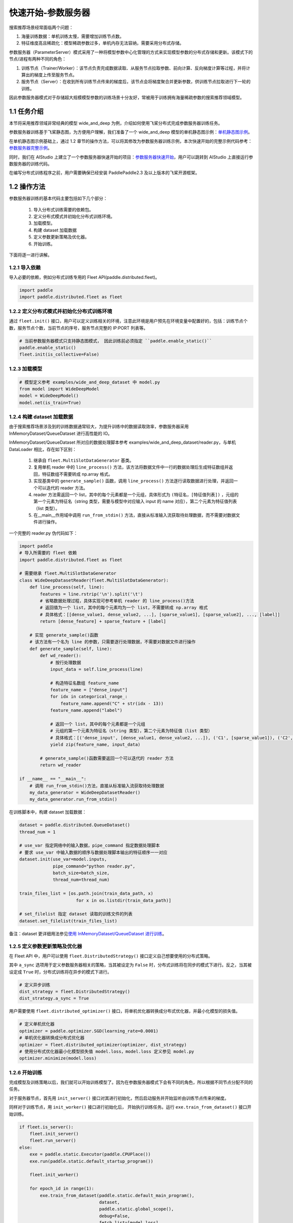 
..  _cluster_quick_start_ps:

快速开始-参数服务器
-------------------------

搜索推荐场景经常面临两个问题：

1. 海量训练数据：单机训练太慢，需要增加训练节点数。
2. 特征维度高且稀疏化：模型稀疏参数过多，单机内存无法容纳，需要采用分布式存储。

参数服务器（ParameterServer）模式采用了一种将模型参数中心化管理的方式来实现模型参数的分布式存储和更新。该模式下的节点/进程有两种不同的角色：

1. 训练节点（Trainer/Worker）：该节点负责完成数据读取、从服务节点拉取参数、前向计算、反向梯度计算等过程，并将计算出的梯度上传至服务节点。
2. 服务节点（Server）：在收到所有训练节点传来的梯度后，该节点会将梯度聚合并更新参数，供训练节点拉取进行下一轮的训练。

因此参数服务器模式对于存储超大规模模型参数的训练场景十分友好，常被用于训练拥有海量稀疏参数的搜索推荐领域模型。

1.1 任务介绍
^^^^^^^^^^^^^^^^^^^^^^^^^^^^^^

本节将采用推荐领域非常经典的模型 wide_and_deep 为例，介绍如何使用飞桨分布式完成参数服务器训练任务。

参数服务器训练基于飞桨静态图，为方便用户理解，我们准备了一个 wide_and_deep 模型的单机静态图示例：\ `单机静态图示例 <https://github.com/PaddlePaddle/PaddleFleetX/tree/old_develop/eval/rec/wide_and_deep_single_static>`_\。

在单机静态图示例基础上，通过 1.2 章节的操作方法，可以将其修改为参数服务器训练示例，本次快速开始的完整示例代码参考：\ `参数服务器完整示例 <https://github.com/PaddlePaddle/PaddleFleetX/tree/old_develop/examples/wide_and_deep_dataset>`_\。

同时，我们在 AIStudio 上建立了一个参数服务器快速开始的项目：\ `参数服务器快速开始 <https://aistudio.baidu.com/aistudio/projectdetail/4522337>`_\，用户可以跳转到 AIStudio 上直接运行参数服务器的训练代码。

在编写分布式训练程序之前，用户需要确保已经安装 PaddlePaddle2.3 及以上版本的飞桨开源框架。

1.2 操作方法
^^^^^^^^^^^^^^^^^^^^^^^^^^^^^^

参数服务器训练的基本代码主要包括如下几个部分：

    1. 导入分布式训练需要的依赖包。
    2. 定义分布式模式并初始化分布式训练环境。
    3. 加载模型。
    4. 构建 dataset 加载数据
    5. 定义参数更新策略及优化器。
    6. 开始训练。


下面将逐一进行讲解。

1.2.1 导入依赖
""""""""""""

导入必要的依赖，例如分布式训练专用的 Fleet API(paddle.distributed.fleet)。

.. code-block:: python

    import paddle
    import paddle.distributed.fleet as fleet

1.2.2 定义分布式模式并初始化分布式训练环境
""""""""""""

通过 ``fleet.init()`` 接口，用户可以定义训练相关的环境，注意此环境是用户预先在环境变量中配置好的，包括：训练节点个数，服务节点个数，当前节点的序号，服务节点完整的 IP:PORT 列表等。

.. code-block:: python

    # 当前参数服务器模式只支持静态图模式， 因此训练前必须指定 ``paddle.enable_static()``
    paddle.enable_static()
    fleet.init(is_collective=False)

1.2.3 加载模型
""""""""""""

.. code-block:: python

    # 模型定义参考 examples/wide_and_deep_dataset 中 model.py
    from model import WideDeepModel
    model = WideDeepModel()
    model.net(is_train=True)

1.2.4 构建 dataset 加载数据
""""""""""""

由于搜索推荐场景涉及到的训练数据通常较大，为提升训练中的数据读取效率，参数服务器采用 InMemoryDataset/QueueDataset 进行高性能的 IO。

InMemoryDataset/QueueDataset 所对应的数据处理脚本参考 examples/wide_and_deep_dataset/reader.py，与单机 DataLoader 相比，存在如下区别：

    1. 继承自 ``fleet.MultiSlotDataGenerator`` 基类。
    2. 复用单机 reader 中的 ``line_process()`` 方法，该方法将数据文件中一行的数据处理后生成特征数组并返回，特征数组不需要转成 np.array 格式。
    3. 实现基类中的 ``generate_sample()`` 函数，调用 ``line_process()`` 方法逐行读取数据进行处理，并返回一个可以迭代的 reader 方法。
    4. reader 方法需返回一个 list，其中的每个元素都是一个元组，具体形式为 ``(特征名，[特征值列表])`` ，元组的第一个元素为特征名（string 类型，需要与模型中对应输入 input 的 name 对应），第二个元素为特征值列表（list 类型）。
    5. 在__main__作用域中调用 ``run_from_stdin()`` 方法，直接从标准输入流获取待处理数据，而不需要对数据文件进行操作。

一个完整的 reader.py 伪代码如下：

.. code-block:: python

    import paddle
    # 导入所需要的 fleet 依赖
    import paddle.distributed.fleet as fleet

    # 需要继承 fleet.MultiSlotDataGenerator
    class WideDeepDatasetReader(fleet.MultiSlotDataGenerator):
        def line_process(self, line):
            features = line.rstrip('\n').split('\t')
            # 省略数据处理过程，具体实现可参考单机 reader 的 line_process()方法
            # 返回值为一个 list，其中的每个元素均为一个 list，不需要转成 np.array 格式
            # 具体格式：[[dense_value1, dense_value2, ...], [sparse_value1], [sparse_value2], ..., [label]]
            return [dense_feature] + sparse_feature + [label]

        # 实现 generate_sample()函数
        # 该方法有一个名为 line 的参数，只需要逐行处理数据，不需要对数据文件进行操作
        def generate_sample(self, line):
            def wd_reader():
                # 按行处理数据
                input_data = self.line_process(line)

                # 构造特征名数组 feature_name
                feature_name = ["dense_input"]
                for idx in categorical_range_:
                    feature_name.append("C" + str(idx - 13))
                feature_name.append("label")

                # 返回一个 list，其中的每个元素都是一个元组
                # 元组的第一个元素为特征名（string 类型），第二个元素为特征值（list 类型）
                # 具体格式：[('dense_input', [dense_value1, dense_value2, ...]), ('C1', [sparse_value1]), ('C2', [sparse_value2]), ..., ('label', [label])]
                yield zip(feature_name, input_data)

            # generate_sample()函数需要返回一个可以迭代的 reader 方法
            return wd_reader

    if __name__ == "__main__":
        # 调用 run_from_stdin()方法，直接从标准输入流获取待处理数据
        my_data_generator = WideDeepDatasetReader()
        my_data_generator.run_from_stdin()

在训练脚本中，构建 dataset 加载数据：

.. code-block:: python

    dataset = paddle.distributed.QueueDataset()
    thread_num = 1

    # use_var 指定网络中的输入数据，pipe_command 指定数据处理脚本
    # 要求 use_var 中输入数据的顺序与数据处理脚本输出的特征顺序一一对应
    dataset.init(use_var=model.inputs,
                 pipe_command="python reader.py",
                 batch_size=batch_size,
                 thread_num=thread_num)

    train_files_list = [os.path.join(train_data_path, x)
                          for x in os.listdir(train_data_path)]

    # set_filelist 指定 dataset 读取的训练文件的列表
    dataset.set_filelist(train_files_list)

备注：dataset 更详细用法参见\ `使用 InMemoryDataset/QueueDataset 进行训练 <https://fleet-x.readthedocs.io/en/latest/paddle_fleet_rst/parameter_server/performance/dataset.html>`_\。


1.2.5 定义参数更新策略及优化器
""""""""""""

在 Fleet API 中，用户可以使用 ``fleet.DistributedStrategy()`` 接口定义自己想要使用的分布式策略。

其中 ``a_sync`` 选项用于定义参数服务器相关的策略，当其被设定为 ``False`` 时，分布式训练将在同步的模式下进行。反之，当其被设定成 ``True`` 时，分布式训练将在异步的模式下进行。

.. code-block:: python

    # 定义异步训练
    dist_strategy = fleet.DistributedStrategy()
    dist_strategy.a_sync = True

用户需要使用 ``fleet.distributed_optimizer()`` 接口，将单机优化器转换成分布式优化器，并最小化模型的损失值。

.. code-block:: python

    # 定义单机优化器
    optimizer = paddle.optimizer.SGD(learning_rate=0.0001)
    # 单机优化器转换成分布式优化器
    optimizer = fleet.distributed_optimizer(optimizer, dist_strategy)
    # 使用分布式优化器最小化模型损失值 model.loss，model.loss 定义参见 model.py
    optimizer.minimize(model.loss)

1.2.6 开始训练
""""""""""""

完成模型及训练策略以后，我们就可以开始训练模型了。因为在参数服务器模式下会有不同的角色，所以根据不同节点分配不同的任务。

对于服务器节点，首先用 ``init_server()`` 接口对其进行初始化，然后启动服务并开始监听由训练节点传来的梯度。

同样对于训练节点，用 ``init_worker()`` 接口进行初始化后， 开始执行训练任务。运行 ``exe.train_from_dataset()`` 接口开始训练。

.. code-block:: python

    if fleet.is_server():
        fleet.init_server()
        fleet.run_server()
    else:
        exe = paddle.static.Executor(paddle.CPUPlace())
        exe.run(paddle.static.default_startup_program())

        fleet.init_worker()

        for epoch_id in range(1):
            exe.train_from_dataset(paddle.static.default_main_program(),
                                   dataset,
                                   paddle.static.global_scope(),
                                   debug=False,
                                   fetch_list=[model.loss],
                                   fetch_info=["loss"],
                                   print_period=1)

        fleet.stop_worker()

备注：Paddle2.3 版本及以后，ParameterServer 训练将废弃掉 dataloader + exe.run()方式，请切换到 dataset + exe.train_from_dataset()方式。


1.3 运行训练脚本
^^^^^^^^^^^^^^^^^^^^^^^^^^^^^^

定义完训练脚本后，我们就可以用 ``fleetrun`` 指令运行分布式任务了。 ``fleetrun`` 是飞桨封装的分布式启动命令，命令参数 ``server_num`` , ``worker_num`` 分别为服务节点和训练节点的数量。在本例中，服务节点有 1 个，训练节点有 2 个。

.. code-block:: bash

    fleetrun --server_num=1 --trainer_num=2 train.py

您将在执行终端看到如下日志信息：

.. code-block:: bash

    LAUNCH INFO 2022-05-18 11:27:17,761 -----------  Configuration  ----------------------
    LAUNCH INFO 2022-05-18 11:27:17,761 devices: None
    LAUNCH INFO 2022-05-18 11:27:17,761 elastic_level: -1
    LAUNCH INFO 2022-05-18 11:27:17,761 elastic_timeout: 30
    LAUNCH INFO 2022-05-18 11:27:17,761 gloo_port: 6767
    LAUNCH INFO 2022-05-1811:27:17,761 host: None
    LAUNCH INFO 2022-05-18 11:27:17,761 job_id: default
    LAUNCH INFO 2022-05-18 11:27:17,761 legacy: False
    LAUNCH INFO 2022-05-18 11:27:17,761 log_dir: log
    LAUNCH INFO 2022-05-18 11:27:17,761 log_level: INFO
    LAUNCH INFO 2022-05-18 11:27:17,762 master: None
    LAUNCH INFO 2022-05-18 11:27:17,762 max_restart: 3
    LAUNCH INFO 2022-05-18 11:27:17,762 nnodes: 1
    LAUNCH INFO 2022-05-18 11:27:17,762 nproc_per_node: None
    LAUNCH INFO 2022-05-18 11:27:17,762 rank: -1
    LAUNCH INFO 2022-05-18 11:27:17,762 run_mode: collective
    LAUNCH INFO 2022-05-18 11:27:17,762 server_num: 1
    LAUNCH INFO 2022-05-18 11:27:17,762 servers:
    LAUNCH INFO 2022-05-18 11:27:17,762 trainer_num: 2
    LAUNCH INFO 2022-05-18 11:27:17,762 trainers:
    LAUNCH INFO 2022-05-18 11:27:17,762 training_script: train.py
    LAUNCH INFO 2022-05-18 11:27:17,762 training_script_args: []
    LAUNCH INFO 2022-05-18 11:27:17,762 with_gloo: 0
    LAUNCH INFO 2022-05-18 11:27:17,762 --------------------------------------------------
    LAUNCH INFO 2022-05-18 11:27:17,772 Job: default, mode ps, replicas 1[1:1], elastic False
    LAUNCH INFO 2022-05-18 11:27:17,775 Run Pod: evjsyn, replicas 3, status ready
    LAUNCH INFO 2022-05-18 11:27:17,795 Watching Pod: evjsyn, replicas 3, status running

同时，在 log 目录下，会生成服务节点和训练节点的日志文件。
服务节点日志：default.evjsyn.ps.0.log，日志中须包含以下内容，证明服务节点启动成功，可以提供服务。

.. code-block:: bash

    I0518 11:27:20.730531 177420 brpc_ps_server.cc:73] running server with rank id: 0, endpoint: IP:PORT

训练节点日志：default.evjsyn.trainer.0.log，日志中打印了训练过程中的部分变量值。

.. code-block:: bash

    time: [2022-05-18 11:27:27], batch: [1], loss[1]:[0.666739]
    time: [2022-05-18 11:27:27], batch: [2], loss[1]:[0.690405]
    time: [2022-05-18 11:27:27], batch: [3], loss[1]:[0.681693]
    time: [2022-05-18 11:27:27], batch: [4], loss[1]:[0.703863]
    time: [2022-05-18 11:27:27], batch: [5], loss[1]:[0.670717]

备注：启动相关问题，请参考\ `launch <https://www.paddlepaddle.org.cn/documentation/docs/zh/api/paddle/distributed/launch_cn.html>`_\。
